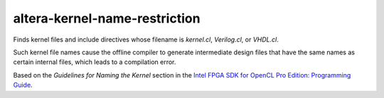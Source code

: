.. title:: clang-tidy - altera-kernel-name-restriction

altera-kernel-name-restriction
============================

Finds kernel files and include directives whose filename is `kernel.cl`, 
`Verilog.cl`, or `VHDL.cl`.

Such kernel file names cause the offline compiler to generate intermediate 
design files that have the same names as certain internal files, which 
leads to a compilation error.

Based on the `Guidelines for Naming the Kernel` section in the 
`Intel FPGA SDK for OpenCL Pro Edition: Programming Guide
<https://www.intel.com/content/www/us/en/programmable/documentation/mwh1391807965224.html#ewa1412973930963>`_.
